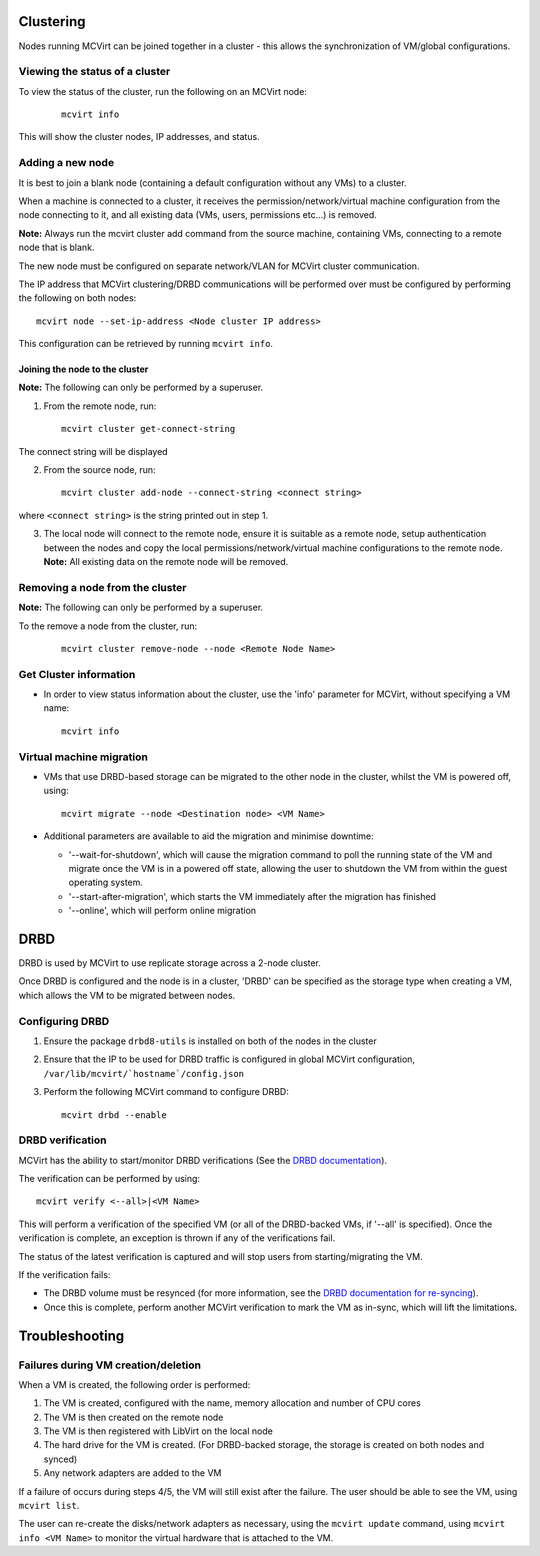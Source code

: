==========
Clustering
==========


Nodes running MCVirt can be joined together in a cluster - this allows the synchronization of VM/global configurations.




Viewing the status of a cluster
-------------------------------


To view the status of the cluster, run the following on an MCVirt node:

  ::

    mcvirt info



This will show the cluster nodes, IP addresses, and status.



Adding a new node
-----------------


It is best to join a blank node (containing a default configuration without any VMs) to a cluster.

When a machine is connected to a cluster, it receives the permission/network/virtual machine configuration from the node connecting to it, and all existing data (VMs, users, permissions etc...) is removed.

**Note:** Always run the mcvirt cluster add command from the source machine, containing VMs, connecting to a remote node that is blank.

The new node must be configured on separate network/VLAN for MCVirt cluster communication.

The IP address that MCVirt clustering/DRBD communications will be performed over must be configured by performing the following on both nodes::

    mcvirt node --set-ip-address <Node cluster IP address>

This configuration can be retrieved by running ``mcvirt info``.


Joining the node to the cluster
`````````````````````````````````````````````````````````````


**Note:** The following can only be performed by a superuser.

1. From the remote node, run:

  ::

    mcvirt cluster get-connect-string

The connect string will be displayed

2. From the source node, run:

  ::

    mcvirt cluster add-node --connect-string <connect string>

where ``<connect string>`` is the string printed out in step 1.


3. The local node will connect to the remote node, ensure it is suitable as a remote node, setup authentication between the nodes and copy the local permissions/network/virtual machine configurations to the remote node. **Note:** All existing data on the remote node will be removed.

Removing a node from the cluster
--------------------------------


**Note:** The following can only be performed by a superuser.

To the remove a node from the cluster, run:

  ::

    mcvirt cluster remove-node --node <Remote Node Name>


Get Cluster information
-----------------------

* In order to view status information about the cluster, use the 'info' parameter for MCVirt, without specifying a VM name::

    mcvirt info


Virtual machine migration
-------------------------

* VMs that use DRBD-based storage can be migrated to the other node in the cluster, whilst the VM is powered off, using::

    mcvirt migrate --node <Destination node> <VM Name>

* Additional parameters are available to aid the migration and minimise downtime:

  * '--wait-for-shutdown', which will cause the migration command to poll the running state of the VM and migrate once the VM is in a powered off state, allowing the user to shutdown the VM from within the guest operating system.

  * '--start-after-migration', which starts the VM immediately after the migration has finished

  * '--online',  which will perform online migration

====
DRBD
====

DRBD is used by MCVirt to use replicate storage across a 2-node cluster.

Once DRBD is configured and the node is in a cluster, 'DRBD' can be specified as the storage type when creating a VM, which allows the VM to be migrated between nodes.


Configuring DRBD
----------------

1. Ensure the package ``drbd8-utils`` is installed on both of the nodes in the cluster
2. Ensure that the IP to be used for DRBD traffic is configured in global MCVirt configuration, ``/var/lib/mcvirt/`hostname`/config.json``
3. Perform the following MCVirt command to configure DRBD::

    mcvirt drbd --enable


DRBD verification
-----------------

MCVirt has the ability to start/monitor DRBD verifications (See the `DRBD documentation <https://drbd.linbit.com/users-guide/s-use-online-verify.html>`_).

The verification can be performed by using::

    mcvirt verify <--all>|<VM Name>

This will perform a verification of the specified VM (or all of the DRBD-backed VMs, if '--all' is specified). Once the verification is complete, an exception is thrown if any of the verifications fail.

The status of the latest verification is captured and will stop users from starting/migrating the VM.

If the verification fails:

* The DRBD volume must be resynced (for more information, see the `DRBD documentation for re-syncing <https://drbd.linbit.com/users-guide/ch-troubleshooting.html>`_).
* Once this is complete, perform another MCVirt verification to mark the VM as in-sync, which will lift the limitations.

===============
Troubleshooting
===============

Failures during VM creation/deletion
------------------------------------

When a VM is created, the following order is performed:

1. The VM is created, configured with the name, memory allocation and number of CPU cores

2. The VM is then created on the remote node

3. The VM is then registered with LibVirt on the local node

4. The hard drive for the VM is created. (For DRBD-backed storage, the storage is created on both nodes and synced)

5. Any network adapters are added to the VM

If a failure of occurs during steps 4/5, the VM will still exist after the failure. The user should be able to see the VM, using ``mcvirt list``.

The user can re-create the disks/network adapters as necessary, using the ``mcvirt update`` command, using ``mcvirt info <VM Name>`` to monitor the virtual hardware that is attached to the VM.
